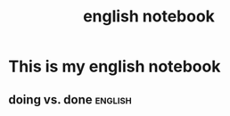 :PROPERTIES:
:ID:       039a9921-f687-45d2-8890-0ddf07439f78
:END:
#+title: english notebook
* This is my english notebook
** doing vs. done                                                   :english:
